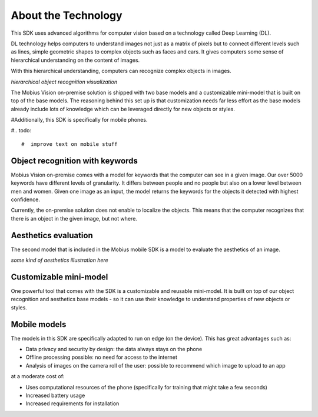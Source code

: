 About the Technology
======================================

This SDK uses advanced algorithms for computer vision based on a technology called Deep Learning (DL).

DL technology helps computers to understand images not just as a matrix of pixels
but to connect different levels such as lines, simple geometric shapes to complex objects such as faces and cars.
It gives computers some sense of hierarchical understanding on the content of images.

With this hierarchical understanding, computers can recognize complex objects in images.

*hierarchical object recognition visualization*

The Mobius Vision on-premise solution is shipped with two base models and a customizable mini-model that is built on top of the base models.
The reasoning behind this set up is that customization needs far less effort as the base models already include
lots of knowledge which can be leveraged directly for new objects or styles.

#Additionally, this SDK is specifically for mobile phones.

#.. todo::

#  improve text on mobile stuff

Object recognition with keywords
------------------------------------

Mobius Vision on-premise comes with a model for keywords that the computer can see in a given image.
Our over 5000 keywords have different levels of granularity. It differs between people and no people but also on a lower level
between men and women.
Given one image as an input, the model returns the keywords for the objects it detected with highest confidence.

.. image::
   data/keywords_tree.png
   :align: center

Currently, the on-premise solution does not enable to localize the objects. This means that the computer recognizes that
there is an object in the given image, but not where.

Aesthetics evaluation
-----------------------

The second model that is included in the Mobius mobile SDK is a model to evaluate the aesthetics of an image.

*some kind of aesthetics illustration here*

.. todo::

  improve text on aesthetics model

Customizable mini-model
------------------------

One powerful tool that comes with the SDK is a customizable and reusable mini-model.
It is built on top of our object recognition and aesthetics base models - so it can use their knowledge to understand properties of new objects or styles.

Mobile models
---------------

The models in this SDK are specifically adapted to run on edge (on the device).
This has great advantages such as:

* Data privacy and security by design: the data always stays on the phone
* Offline processing possible: no need for access to the internet
* Analysis of images on the camera roll of the user: possible to recommend which image to upload to an app

at a moderate cost of:

* Uses computational resources of the phone (specifically for training that might take a few seconds)
* Increased battery usage
* Increased requirements for installation
